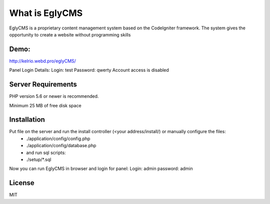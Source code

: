 ###################
What is EglyCMS
###################

EglyCMS is a proprietary content management system based on the CodeIgniter framework. The system gives the opportunity to create a website without programming skills

*****
Demo:
*****

http://kelrio.webd.pro/eglyCMS/

Panel Login Details:
Login: test
Password: qwerty
Account access is disabled

*******************
Server Requirements
*******************

PHP version 5.6 or newer is recommended.

Minimum 25 MB of free disk space

************
Installation
************

Put file on the server and run the install controller (<your address/install/) or manually configure the files:
 - ./application/config/config.php
 - ./application/config/database.php
 - and run sql scripts:
 - ./setup/*.sql

Now you can run EglyCMS in browser and login for panel:
Login: admin
password: admin



*******
License
*******

MIT

